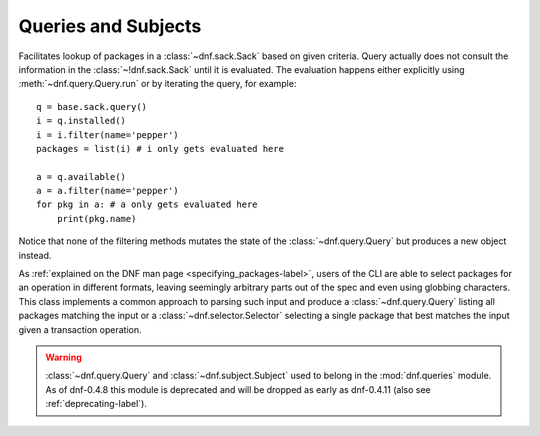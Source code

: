 ======================
 Queries and Subjects
======================

.. module:: dnf.query

.. class:: Query

  Facilitates lookup of packages in a :class:`~dnf.sack.Sack` based on given criteria. Query actually does not consult the information in the :class:`~!dnf.sack.Sack` until it is evaluated. The evaluation happens either explicitly using :meth:`~dnf.query.Query.run` or by iterating the query, for example::

    q = base.sack.query()
    i = q.installed()
    i = i.filter(name='pepper')
    packages = list(i) # i only gets evaluated here

    a = q.available()
    a = a.filter(name='pepper')
    for pkg in a: # a only gets evaluated here
        print(pkg.name)

  Notice that none of the filtering methods mutates the state of the :class:`~dnf.query.Query` but produces a new object instead.

  .. method:: available

    Return a new query limiting the original query to the not-installed packages, that is packages available from the repositories.

  .. method:: downgrades

    Return a new query that limits the result only to packages that can be downgrade candidates to other packages in the current set. Downgrade candidate has the same name, lower EVR and the architecture of the original and the downgrade candidate are suitable for a downgrade. Specifically, the filtering does not take any steps to establish that the downgrade candidate can actually be installed.

  .. method:: filter(**kwargs)

    Return a new query limiting the orignal query to the key/value pairs from `kwargs`. Multiple `kwargs` can be passed, the filter then works by applying all of them together (logical AND).

    Allowed keys are:

    ==========   ========== ===============================================
    key          value type value meaning
    ==========   ========== ===============================================
    arch         string     match against packages' architecture
    downgrades   boolean    see :meth:`downgrades`. Defaults to ``False``.
    empty        boolean    ``True`` limits to empty result set.
                            Defaults to ``False``.
    epoch        integer    match against packages' epoch.
    latest       boolean    see :meth:`latest`.  Defaults to ``False``.
    name         string     match against packages' names
    release      string     match against packages' releases
    reponame     string     match against packages repositories' names
    version      string     match against packages' versions
    upgrades     boolean    see :meth:`upgrades`. Defaults to ``False``.
    provides     string     match against packages' provides
    ==========   ========== ===============================================

  .. method:: installed

    Return a new query that limits the result to the installed packages only.

  .. method:: latest

    Return a new query that limits the result to packages with the highest version per package name and per architecture.

  .. method:: run

    Evaluate the query. Returns a list of matching :class:`dnf.package.Package` instances.

  .. method:: upgrades

    Return a new query that limits the result only to packages that can be upgrade candidates to at least one package in the current set. Upgrade candidate has the same name, higher EVR and the architectures of the original and the upgrade candidate package are suitable for an upgrade. Specifically, the filtering does not take any steps to establish that the upgrade candidate can actually be installed.

.. module:: dnf.subject

.. class:: Subject

  As :ref:`explained on the DNF man page <specifying_packages-label>`, users of the CLI are able to select packages for an operation in different formats, leaving seemingly arbitrary parts out of the spec and even using globbing characters. This class implements a common approach to parsing such input and produce a :class:`~dnf.query.Query` listing all packages matching the input or a :class:`~dnf.selector.Selector` selecting a single package that best matches the input given a transaction operation.

  .. method:: __init__(pkg_spec, ignore_case=False)

    Initialize the :class:`Subject` with `pkg_spec` input string. If `ignore_case` is ``True`` ignore the case of characters in `pkg_spec`.

  .. method:: get_best_query(sack, with_provides=True, forms=None)

    Return a :class:`~Query` yielding packages matching the given input. The result of the returned query can be an empty set if no package matches. `sack` is the :class:`~dnf.sack.Sack` that the returned query will search. `with_provides` indicates whether besides package names also packages' provides are searched for a match. `forms` is a list of pattern forms from `hawkey`_. Leaving the parameter to ``None`` results in using a reasonable default list of forms.

  .. method:: get_best_selector(sack, forms=None)

    Return a :class:`~dnf.selector.Selector` that will select a single best-matching package when used in a transaction operation. `sack` and `forms` have the same meaning as in :meth:`get_best_query`.

.. module:: dnf.queries
  :deprecated:

.. warning::
   :class:`~dnf.query.Query` and :class:`~dnf.subject.Subject` used to belong in the :mod:`dnf.queries` module. As of dnf-0.4.8 this module is deprecated and will be dropped as early as dnf-0.4.11 (also see :ref:`deprecating-label`).
